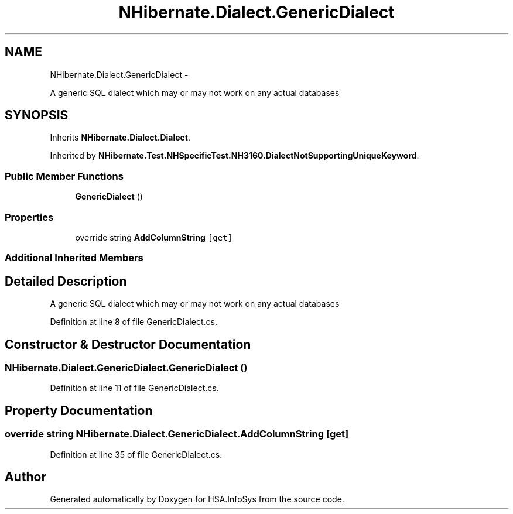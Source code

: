 .TH "NHibernate.Dialect.GenericDialect" 3 "Fri Jul 5 2013" "Version 1.0" "HSA.InfoSys" \" -*- nroff -*-
.ad l
.nh
.SH NAME
NHibernate.Dialect.GenericDialect \- 
.PP
A generic SQL dialect which may or may not work on any actual databases  

.SH SYNOPSIS
.br
.PP
.PP
Inherits \fBNHibernate\&.Dialect\&.Dialect\fP\&.
.PP
Inherited by \fBNHibernate\&.Test\&.NHSpecificTest\&.NH3160\&.DialectNotSupportingUniqueKeyword\fP\&.
.SS "Public Member Functions"

.in +1c
.ti -1c
.RI "\fBGenericDialect\fP ()"
.br
.in -1c
.SS "Properties"

.in +1c
.ti -1c
.RI "override string \fBAddColumnString\fP\fC [get]\fP"
.br
.in -1c
.SS "Additional Inherited Members"
.SH "Detailed Description"
.PP 
A generic SQL dialect which may or may not work on any actual databases 


.PP
Definition at line 8 of file GenericDialect\&.cs\&.
.SH "Constructor & Destructor Documentation"
.PP 
.SS "NHibernate\&.Dialect\&.GenericDialect\&.GenericDialect ()"

.PP

.PP
Definition at line 11 of file GenericDialect\&.cs\&.
.SH "Property Documentation"
.PP 
.SS "override string NHibernate\&.Dialect\&.GenericDialect\&.AddColumnString\fC [get]\fP"

.PP

.PP
Definition at line 35 of file GenericDialect\&.cs\&.

.SH "Author"
.PP 
Generated automatically by Doxygen for HSA\&.InfoSys from the source code\&.
